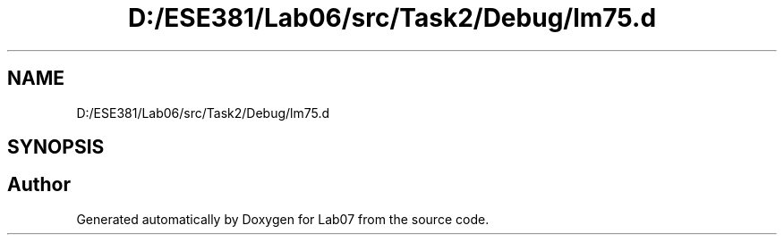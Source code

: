 .TH "D:/ESE381/Lab06/src/Task2/Debug/lm75.d" 3 "Version 0" "Lab07" \" -*- nroff -*-
.ad l
.nh
.SH NAME
D:/ESE381/Lab06/src/Task2/Debug/lm75.d
.SH SYNOPSIS
.br
.PP
.SH "Author"
.PP 
Generated automatically by Doxygen for Lab07 from the source code\&.
